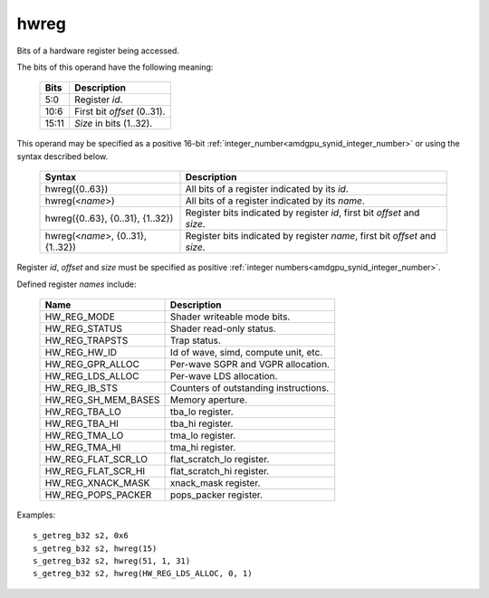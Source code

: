 ..
    **************************************************
    *                                                *
    *   Automatically generated file, do not edit!   *
    *                                                *
    **************************************************

.. _amdgpu_synid10_hwreg:

hwreg
===========================

Bits of a hardware register being accessed.

The bits of this operand have the following meaning:

    ============ ===================================
    Bits         Description
    ============ ===================================
    5:0          Register *id*.
    10:6         First bit *offset* (0..31).
    15:11        *Size* in bits (1..32).
    ============ ===================================

This operand may be specified as a positive 16-bit :ref:`integer_number<amdgpu_synid_integer_number>` or using the syntax described below.

    ==================================== ============================================================================
    Syntax                               Description
    ==================================== ============================================================================
    hwreg({0..63})                       All bits of a register indicated by its *id*.
    hwreg(<*name*>)                      All bits of a register indicated by its *name*.
    hwreg({0..63}, {0..31}, {1..32})     Register bits indicated by register *id*, first bit *offset* and *size*.
    hwreg(<*name*>, {0..31}, {1..32})    Register bits indicated by register *name*, first bit *offset* and *size*.
    ==================================== ============================================================================

Register *id*, *offset* and *size* must be specified as positive :ref:`integer numbers<amdgpu_synid_integer_number>`.

Defined register *names* include:

    =================== ==========================================
    Name                Description
    =================== ==========================================
    HW_REG_MODE         Shader writeable mode bits.
    HW_REG_STATUS       Shader read-only status.
    HW_REG_TRAPSTS      Trap status.
    HW_REG_HW_ID        Id of wave, simd, compute unit, etc.
    HW_REG_GPR_ALLOC    Per-wave SGPR and VGPR allocation.
    HW_REG_LDS_ALLOC    Per-wave LDS allocation.
    HW_REG_IB_STS       Counters of outstanding instructions.
    HW_REG_SH_MEM_BASES Memory aperture.
    HW_REG_TBA_LO       tba_lo register.
    HW_REG_TBA_HI       tba_hi register.
    HW_REG_TMA_LO       tma_lo register.
    HW_REG_TMA_HI       tma_hi register.
    HW_REG_FLAT_SCR_LO  flat_scratch_lo register.
    HW_REG_FLAT_SCR_HI  flat_scratch_hi register.
    HW_REG_XNACK_MASK   xnack_mask register.
    HW_REG_POPS_PACKER  pops_packer register.
    =================== ==========================================

Examples:

.. parsed-literal::

    s_getreg_b32 s2, 0x6
    s_getreg_b32 s2, hwreg(15)
    s_getreg_b32 s2, hwreg(51, 1, 31)
    s_getreg_b32 s2, hwreg(HW_REG_LDS_ALLOC, 0, 1)

